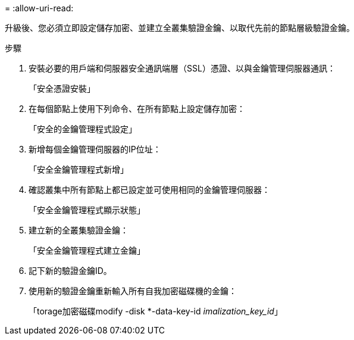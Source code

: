 = 
:allow-uri-read: 


升級後、您必須立即設定儲存加密、並建立全叢集驗證金鑰、以取代先前的節點層級驗證金鑰。

.步驟
. 安裝必要的用戶端和伺服器安全通訊端層（SSL）憑證、以與金鑰管理伺服器通訊：
+
「安全憑證安裝」

. 在每個節點上使用下列命令、在所有節點上設定儲存加密：
+
「安全的金鑰管理程式設定」

. 新增每個金鑰管理伺服器的IP位址：
+
「安全金鑰管理程式新增」

. 確認叢集中所有節點上都已設定並可使用相同的金鑰管理伺服器：
+
「安全金鑰管理程式顯示狀態」

. 建立新的全叢集驗證金鑰：
+
「安全金鑰管理程式建立金鑰」

. 記下新的驗證金鑰ID。
. 使用新的驗證金鑰重新輸入所有自我加密磁碟機的金鑰：
+
「torage加密磁碟modify -disk *-data-key-id _imalization_key_id_」


